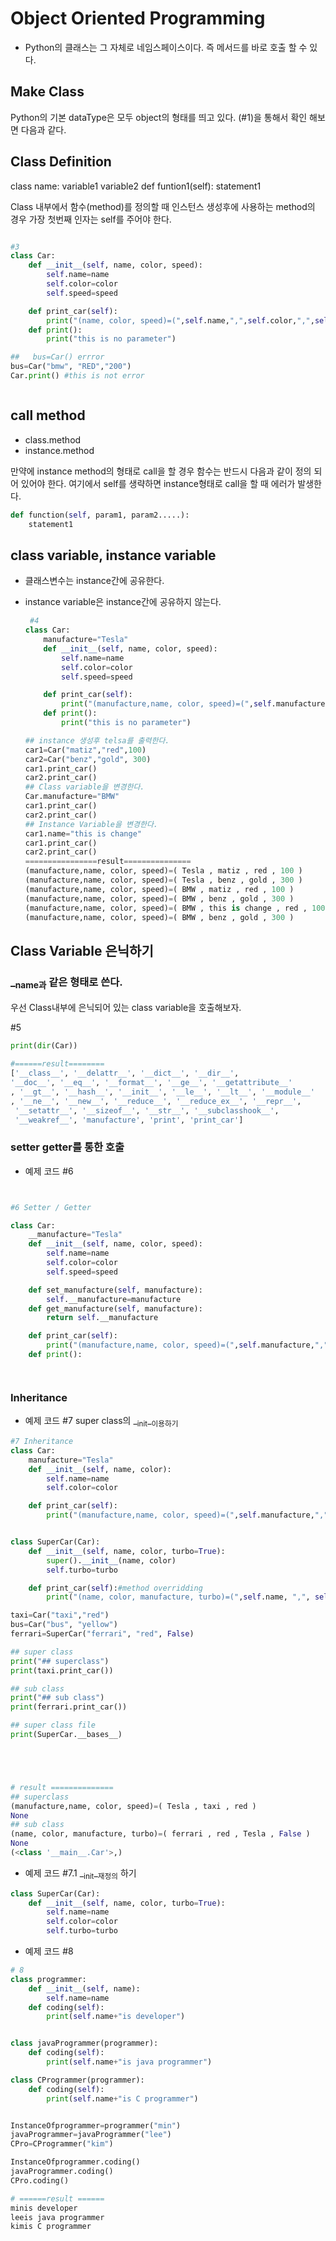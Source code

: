
#+LATEX_CLASS: article
#+LATEX_CLASS_OPTIONS: [a4paper]

#+LATEX_HEADER: \usepackage{kotex}
#+LATEX_HEADER: \usepackage{CJKutf8}

#+LATEX_HEADER: \usepackage[utf8]{inputenc}
#+LATEX_HEADER: \usepackage{amsmath}
#+LATEX_HEADER: \usepackage[scale=0.75,twoside,bindingoffset=5mm]{geometry}
#+LATEX_HEADER: \usepackage[onehalfspacing]{setspace}



* Object Oriented Programming

- Python의 클래스는 그 자체로 네임스페이스이다. 즉 메서드를 바로 호출 할 수 있다. 

  
** Make Class

Python의 기본 dataType은 모두 object의 형태를 띄고 있다. (#1)을 통해서 확인 해보면 다음과 같다. 



** Class Definition

class name:
   variable1
   variable2
   def funtion1(self):
       statement1

Class 내부에서 함수(method)를 정의할 때 인스턴스 생성후에 사용하는 method의 경우 가장 첫번째 인자는 self를 주어야 한다. 



#+BEGIN_SRC python

#3
class Car:
    def __init__(self, name, color, speed):
        self.name=name
        self.color=color
        self.speed=speed

    def print_car(self):
        print("(name, color, speed)=(",self.name,",",self.color,",",self.speed,")")
    def print():
        print("this is no parameter")

##   bus=Car() errror
bus=Car("bmw", "RED","200")
Car.print() #this is not error


#+END_SRC


** call method

- class.method
- instance.method

만약에 instance method의 형태로 call을 할 경우 함수는 반드시 다음과 같이 정의 되어 있어야 한다. 여기에서 self를 생략하면 instance형태로 call을 할 때 에러가 발생한다. 




#+BEGIN_SRC python
def function(self, param1, param2.....):
    statement1
#+END_SRC

** class variable, instance variable
- 클래스변수는 instance간에 공유한다.

- instance variable은 instance간에 공유하지 않는다. 

 #+BEGIN_SRC python
 #4
class Car:
    manufacture="Tesla"
    def __init__(self, name, color, speed):
        self.name=name
        self.color=color
        self.speed=speed

    def print_car(self):
        print("(manufacture,name, color, speed)=(",self.manufacture,",",self.name,",",self.color,",",self.speed,")")
    def print():
        print("this is no parameter")

## instance 생성후 telsa를 출력한다.
car1=Car("matiz","red",100)
car2=Car("benz","gold", 300)
car1.print_car()
car2.print_car()
## Class variable을 변경한다.
Car.manufacture="BMW"
car1.print_car()
car2.print_car()
## Instance Variable을 변경한다.
car1.name="this is change"
car1.print_car()
car2.print_car()
================result===============
(manufacture,name, color, speed)=( Tesla , matiz , red , 100 )
(manufacture,name, color, speed)=( Tesla , benz , gold , 300 )
(manufacture,name, color, speed)=( BMW , matiz , red , 100 )
(manufacture,name, color, speed)=( BMW , benz , gold , 300 )
(manufacture,name, color, speed)=( BMW , this is change , red , 100 )
(manufacture,name, color, speed)=( BMW , benz , gold , 300 )
 #+END_SRC


** Class Variable 은닉하기

*** __name과 같은 형태로 쓴다.  

우선 Class내부에 은닉되어 있는 class variable을 호출해보자. 

#5 
#+BEGIN_SRC python
print(dir(Car))

#======result========
['__class__', '__delattr__', '__dict__', '__dir__', 
'__doc__', '__eq__', '__format__', '__ge__', '__getattribute__'
, '__gt__', '__hash__', '__init__', '__le__', '__lt__', '__module__'
, '__ne__', '__new__', '__reduce__', '__reduce_ex__', '__repr__',
 '__setattr__', '__sizeof__', '__str__', '__subclasshook__',
 '__weakref__', 'manufacture', 'print', 'print_car']
#+END_SRC

*** setter getter를 통한 호출 
- 예제 코드 #6
#+BEGIN_SRC python


#6 Setter / Getter

class Car:
    __manufacture="Tesla"
    def __init__(self, name, color, speed):
        self.name=name
        self.color=color
        self.speed=speed

    def set_manufacture(self, manufacture):
        self.__manufacture=manufacture
    def get_manufacture(self, manufacture):
        return self.__manufacture
        
    def print_car(self):
        print("(manufacture,name, color, speed)=(",self.manufacture,",",self.name,",",self.color,",",self.speed,")")
    def print():



#+END_SRC



*** Inheritance


- 예제 코드 #7 super class의 __init__이용하기

#+BEGIN_SRC python
#7 Inheritance
class Car:
    manufacture="Tesla"
    def __init__(self, name, color):
        self.name=name
        self.color=color
        
    def print_car(self):
        print("(manufacture,name, color, speed)=(",self.manufacture,",",self.name,",",self.color,")")


class SuperCar(Car):
    def __init__(self, name, color, turbo=True):
        super().__init__(name, color)
        self.turbo=turbo

    def print_car(self):#method overridding
        print("(name, color, manufacture, turbo)=(",self.name, ",", self.color,",", self.manufacture,",", self.turbo,")" )

taxi=Car("taxi","red")
bus=Car("bus", "yellow")
ferrari=SuperCar("ferrari", "red", False)

## super class
print("## superclass")
print(taxi.print_car())

## sub class
print("## sub class")
print(ferrari.print_car())

## super class file
print(SuperCar.__bases__)





# result ==============
## superclass
(manufacture,name, color, speed)=( Tesla , taxi , red )
None
## sub class
(name, color, manufacture, turbo)=( ferrari , red , Tesla , False )
None
(<class '__main__.Car'>,)
#+END_SRC

- 예제 코드 #7.1 __init__재정의 하기 

#+BEGIN_SRC python
class SuperCar(Car):
    def __init__(self, name, color, turbo=True):
        self.name=name
        self.color=color
        self.turbo=turbo
#+END_SRC

- 예제 코드 #8 

#+BEGIN_SRC python
# 8
class programmer:
    def __init__(self, name):
        self.name=name
    def coding(self):
        print(self.name+"is developer")


class javaProgrammer(programmer):
    def coding(self):
        print(self.name+"is java programmer")

class CProgrammer(programmer):
    def coding(self):
        print(self.name+"is C programmer")


InstanceOfprogrammer=programmer("min")
javaProgrammer=javaProgrammer("lee")
CPro=CProgrammer("kim")

InstanceOfprogrammer.coding()
javaProgrammer.coding()
CPro.coding()

# ======result ======
minis developer
leeis java programmer
kimis C programmer
#+END_SRC


